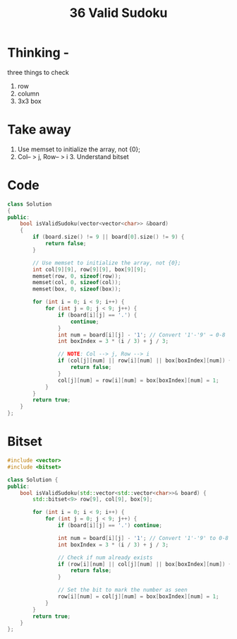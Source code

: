 #+title: 36 Valid Sudoku

* Thinking - 
three things to check 
1. row 
2. column 
3. 3x3 box

* Take away
1. Use memset to initialize the array, not {0};
2. Col-- > j, Row-- > i 3. Understand bitset

* Code
#+BEGIN_SRC cpp
class Solution
{
public:
    bool isValidSudoku(vector<vector<char>> &board)
    {
        if (board.size() != 9 || board[0].size() != 9) {
            return false;
        }

        // Use memset to initialize the array, not {0};
        int col[9][9], row[9][9], box[9][9];
        memset(row, 0, sizeof(row));
        memset(col, 0, sizeof(col));
        memset(box, 0, sizeof(box));

        for (int i = 0; i < 9; i++) {
            for (int j = 0; j < 9; j++) {
                if (board[i][j] == '.') {
                    continue;
                }
                int num = board[i][j] - '1'; // Convert '1'-'9' → 0-8
                int boxIndex = 3 * (i / 3) + j / 3;

                // NOTE: Col --> j, Row --> i
                if (col[j][num] || row[i][num] || box[boxIndex][num]) {
                    return false;
                }
                col[j][num] = row[i][num] = box[boxIndex][num] = 1;
            }
        }
        return true;
    }
};
#+END_SRC

* Bitset
#+BEGIN_SRC cpp
#include <vector>
#include <bitset>

class Solution {
public:
    bool isValidSudoku(std::vector<std::vector<char>>& board) {
        std::bitset<9> row[9], col[9], box[9];

        for (int i = 0; i < 9; i++) {
            for (int j = 0; j < 9; j++) {
                if (board[i][j] == '.') continue;

                int num = board[i][j] - '1'; // Convert '1'-'9' to 0-8
                int boxIndex = 3 * (i / 3) + j / 3;

                // Check if num already exists
                if (row[i][num] || col[j][num] || box[boxIndex][num]) {
                    return false;
                }

                // Set the bit to mark the number as seen
                row[i][num] = col[j][num] = box[boxIndex][num] = 1;
            }
        }
        return true;
    }
};
#+END_SRC
